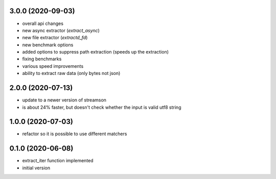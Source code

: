 3.0.0 (2020-09-03)
------------------

* overall api changes
* new async extractor (`extract_async`)
* new file extractor (`extractd_fd`)
* new benchmark options
* added options to suppress path extraction (speeds up the extraction)
* fixing benchmarks
* various speed improvements
* ability to extract raw data (only bytes not json)

2.0.0 (2020-07-13)
------------------

* update to a newer version of streamson
* is about 24% faster, but doesn't check whether the input is valid utf8 string

1.0.0 (2020-07-03)
------------------

* refactor so it is possible to use different matchers

0.1.0 (2020-06-08)
------------------

* extract_iter function implemented
* initial version
